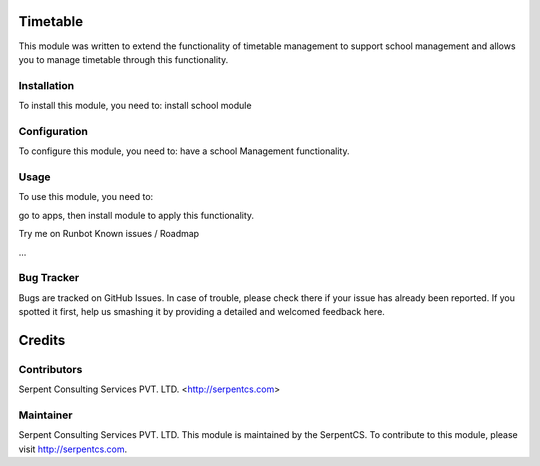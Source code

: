 =========
Timetable
=========

This module was written to extend the functionality of timetable management to support school management and allows you to manage timetable through this functionality.

Installation
============

To install this module, you need to:
install school module

Configuration
=============

To configure this module, you need to:
have a school Management functionality.

Usage
=====

To use this module, you need to:

go to apps, then install module to apply this functionality.

Try me on Runbot
Known issues / Roadmap

...

Bug Tracker
===========

Bugs are tracked on GitHub Issues. In case of trouble, please check there if your issue has already been reported. If you spotted it first, help us smashing it by providing a detailed and welcomed feedback here.

=======
Credits
=======

Contributors
============

Serpent Consulting Services PVT. LTD. <http://serpentcs.com>

Maintainer
==========

Serpent Consulting Services PVT. LTD.
This module is maintained by the SerpentCS.
To contribute to this module, please visit http://serpentcs.com.
